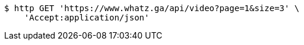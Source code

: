 [source,bash]
----
$ http GET 'https://www.whatz.ga/api/video?page=1&size=3' \
    'Accept:application/json'
----